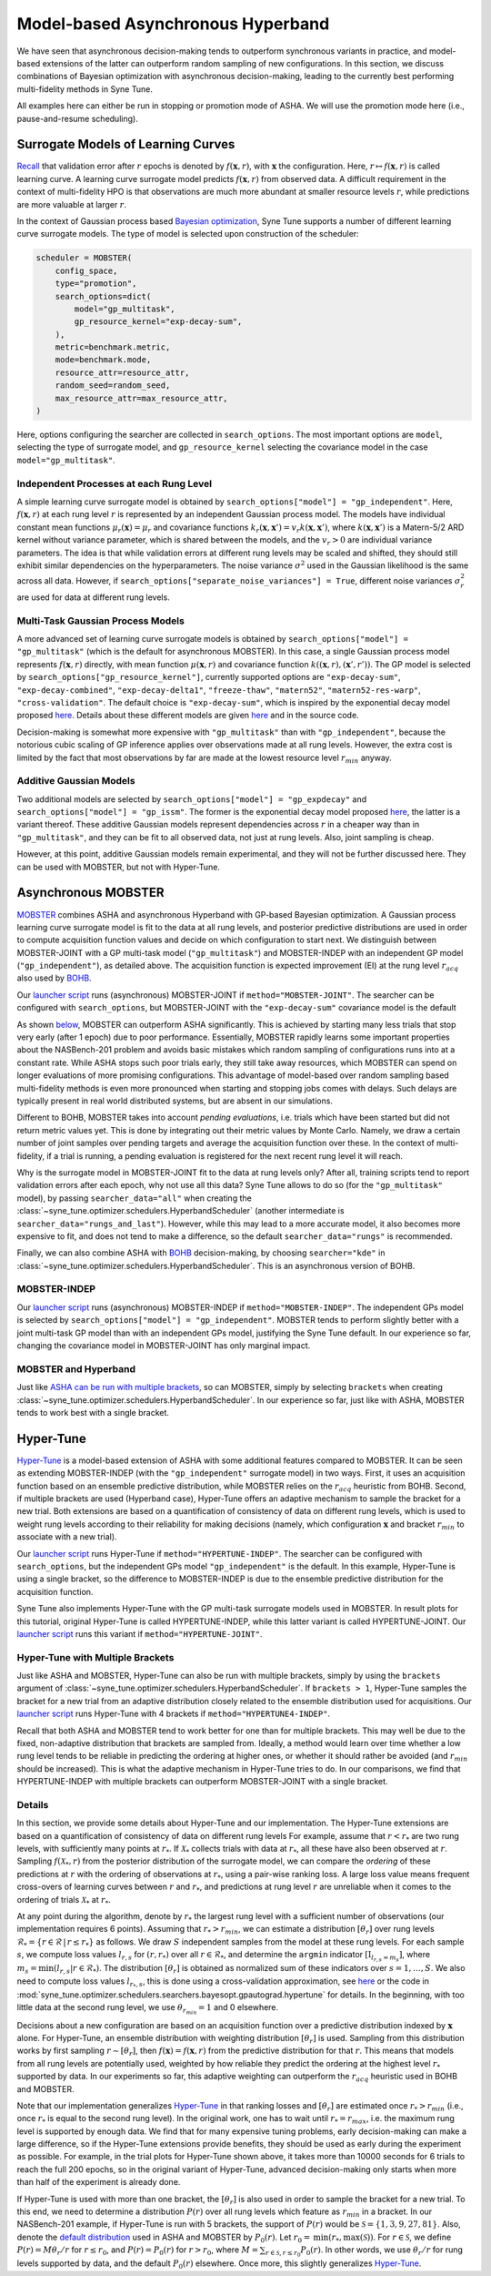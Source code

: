 Model-based Asynchronous Hyperband
==================================

We have seen that asynchronous decision-making tends to outperform synchronous
variants in practice, and model-based extensions of the latter can outperform
random sampling of new configurations. In this section, we discuss combinations
of Bayesian optimization with asynchronous decision-making, leading to the
currently best performing multi-fidelity methods in Syne Tune.

All examples here can either be run in stopping or promotion mode of ASHA. We
will use the promotion mode here (i.e., pause-and-resume scheduling).

Surrogate Models of Learning Curves
-----------------------------------

`Recall <mf_syncsh.html#early-stopping-hyperparameter-configurations>`__
that validation error after :math:`r` epochs is denoted by
:math:`f(\mathbf{x}, r)`, with :math:`\mathbf{x}` the configuration. Here,
:math:`r\mapsto f(\mathbf{x}, r)` is called learning curve. A learning curve
surrogate model predicts :math:`f(\mathbf{x}, r)` from observed data. A
difficult requirement in the context of multi-fidelity HPO is that observations
are much more abundant at smaller resource levels :math:`r`, while predictions
are more valuable at larger :math:`r`.

In the context of Gaussian process based
`Bayesian optimization <../basics/basics_bayesopt.html>`__, Syne Tune supports
a number of different learning curve surrogate models. The type of model is
selected upon construction of the scheduler:

.. code-block:: python

   scheduler = MOBSTER(
       config_space,
       type="promotion",
       search_options=dict(
           model="gp_multitask",
           gp_resource_kernel="exp-decay-sum",
       ),
       metric=benchmark.metric,
       mode=benchmark.mode,
       resource_attr=resource_attr,
       random_seed=random_seed,
       max_resource_attr=max_resource_attr,
   )

Here, options configuring the searcher are collected in ``search_options``. The
most important options are ``model``, selecting the type of surrogate model,
and ``gp_resource_kernel`` selecting the covariance model in the case
``model="gp_multitask"``.

Independent Processes at each Rung Level
~~~~~~~~~~~~~~~~~~~~~~~~~~~~~~~~~~~~~~~~

A simple learning curve surrogate model is obtained by
``search_options["model"] = "gp_independent"``. Here, :math:`f(\mathbf{x}, r)`
at each rung level :math:`r` is represented by an independent Gaussian process
model. The models have individual constant mean functions
:math:`\mu_r(\mathbf{x}) = \mu_r` and covariance functions
:math:`k_r(\mathbf{x}, \mathbf{x}') = v_r k(\mathbf{x}, \mathbf{x}')`,
where :math:`k(\mathbf{x}, \mathbf{x}')` is a Matern-5/2 ARD kernel without
variance parameter, which is shared between the models, and the :math:`v_r > 0`
are individual variance parameters. The idea is that while validation errors at
different rung levels may be scaled and shifted, they should still exhibit
similar dependencies on the hyperparameters. The noise variance :math:`\sigma^2`
used in the Gaussian likelihood is the same across all data. However, if
``search_options["separate_noise_variances"] = True``, different noise
variances :math:`\sigma_r^2` are used for data at different rung levels.

Multi-Task Gaussian Process Models
~~~~~~~~~~~~~~~~~~~~~~~~~~~~~~~~~~

A more advanced set of learning curve surrogate models is obtained by
``search_options["model"] = "gp_multitask"`` (which is the default for
asynchronous MOBSTER). In this case, a single Gaussian process model
represents :math:`f(\mathbf{x}, r)` directly, with mean function
:math:`\mu(\mathbf{x}, r)` and covariance function
:math:`k((\mathbf{x}, r), (\mathbf{x}', r'))`. The GP model is selected by
``search_options["gp_resource_kernel"]``, currently supported options are
``"exp-decay-sum"``, ``"exp-decay-combined"``, ``"exp-decay-delta1"``,
``"freeze-thaw"``, ``"matern52"``, ``"matern52-res-warp"``,
``"cross-validation"``. The default choice is ``"exp-decay-sum"``, which is
inspired by the exponential decay model proposed
`here <https://arxiv.org/abs/1406.3896>`__. Details about these different
models are given `here <https://openreview.net/forum?id=a2rFihIU7i>`__ and in
the source code.

Decision-making is somewhat more expensive with ``"gp_multitask"`` than with
``"gp_independent"``, because the notorious cubic scaling of GP inference
applies over observations made at all rung levels. However, the extra cost is
limited by the fact that most observations by far are made at the lowest
resource level :math:`r_{min}` anyway.

Additive Gaussian Models
~~~~~~~~~~~~~~~~~~~~~~~~

Two additional models are selected by
``search_options["model"] = "gp_expdecay"`` and
``search_options["model"] = "gp_issm"``. The former is the exponential
decay model proposed `here <https://arxiv.org/abs/1406.3896>`__, the latter is
a variant thereof. These additive Gaussian models represent dependencies across
:math:`r` in a cheaper way than in ``"gp_multitask"``, and they can be fit to
all observed data, not just at rung levels. Also, joint sampling is cheap.

However, at this point, additive Gaussian models remain experimental, and they
will not be further discussed here. They can be used with MOBSTER, but not with
Hyper-Tune.

Asynchronous MOBSTER
--------------------

`MOBSTER <https://openreview.net/forum?id=a2rFihIU7i>`__ combines ASHA and
asynchronous Hyperband with GP-based Bayesian optimization. A Gaussian process
learning curve surrogate model is fit to the data at all rung levels, and
posterior predictive distributions are used in order to compute acquisition
function values and decide on which configuration to start next. We distinguish
between MOBSTER-JOINT with a GP multi-task model (``"gp_multitask"``) and
MOBSTER-INDEP with an independent GP model (``"gp_independent"``), as detailed
above. The acquisition function is expected improvement (EI) at the rung level
:math:`r_{acq}` also used by `BOHB <mf_sync_model.html#synchronous-bohb>`__.

Our `launcher script <mf_setup.html#the-launcher-script>`__ runs (asynchronous)
MOBSTER-JOINT if ``method="MOBSTER-JOINT"``. The searcher can be configured
with ``search_options``, but MOBSTER-JOINT with the ``"exp-decay-sum"``
covariance model is the default

As shown `below <mf_comparison.html>`__, MOBSTER can outperform ASHA
significantly. This is achieved by starting many less trials that stop very
early (after 1 epoch) due to poor performance. Essentially, MOBSTER rapidly
learns some important properties about the NASBench-201 problem and avoids
basic mistakes which random sampling of configurations runs into at a constant
rate. While ASHA stops such poor trials early, they still take away resources,
which MOBSTER can spend on longer evaluations of more promising configurations.
This advantage of model-based over random sampling based multi-fidelity methods
is even more pronounced when starting and stopping jobs comes with delays. Such
delays are typically present in real world distributed systems, but are absent
in our simulations.

Different to BOHB, MOBSTER takes into account *pending evaluations*, i.e.
trials which have been started but did not return metric values yet. This is
done by integrating out their metric values by Monte Carlo. Namely, we draw a
certain number of joint samples over pending targets and average the acquisition
function over these. In the context of multi-fidelity, if a trial is running, a
pending evaluation is registered for the next recent rung level it will reach.

Why is the surrogate model in MOBSTER-JOINT fit to the data at rung levels
only? After all, training scripts tend to report validation errors after each
epoch, why not use all this data? Syne Tune allows to do so (for the
``"gp_multitask"`` model), by passing ``searcher_data="all"`` when creating
the :class:`~syne_tune.optimizer.schedulers.HyperbandScheduler` (another
intermediate is ``searcher_data="rungs_and_last"``). However, while this may
lead to a more accurate model, it also becomes more expensive to fit, and does
not tend to make a difference, so the default ``searcher_data="rungs"`` is
recommended.

Finally, we can also combine ASHA with
`BOHB <mf_sync_model.html#synchronous-bohb>`__ decision-making, by choosing
``searcher="kde"`` in
:class:`~syne_tune.optimizer.schedulers.HyperbandScheduler`. This is an
asynchronous version of BOHB.

MOBSTER-INDEP
~~~~~~~~~~~~~

Our `launcher script <mf_setup.html#the-launcher-script>`__ runs
(asynchronous) MOBSTER-INDEP if ``method="MOBSTER-INDEP"``. The independent
GPs model is selected by ``search_options["model"] = "gp_independent"``.
MOBSTER tends to perform slightly better with a joint multi-task GP model than
with an independent GPs model, justifying the Syne Tune default. In our
experience so far, changing the covariance model in MOBSTER-JOINT has only
marginal impact.

MOBSTER and Hyperband
~~~~~~~~~~~~~~~~~~~~~

Just like `ASHA can be run with multiple brackets <mf_asha.html#asynchronous-hyperband>`__,
so can MOBSTER, simply by selecting ``brackets`` when creating
:class:`~syne_tune.optimizer.schedulers.HyperbandScheduler`. In our experience so
far, just like with ASHA, MOBSTER tends to work best with a single bracket.

Hyper-Tune
----------

`Hyper-Tune <https://arxiv.org/abs/2201.06834>`__ is a model-based extension of
ASHA with some additional features compared to MOBSTER. It can be seen as
extending MOBSTER-INDEP (with the ``"gp_independent"`` surrogate model) in two
ways. First, it uses an acquisition function based on an ensemble predictive
distribution, while MOBSTER relies on the :math:`r_{acq}` heuristic from BOHB.
Second, if multiple brackets are used (Hyperband case), Hyper-Tune offers an
adaptive mechanism to sample the bracket for a new trial. Both extensions are
based on a quantification of consistency of data on different rung levels, which
is used to weight rung levels according to their reliability for making
decisions (namely, which configuration :math:`\mathbf{x}` and bracket
:math:`r_{min}` to associate with a new trial).

Our `launcher script <mf_setup.html#the-launcher-script>`__ runs Hyper-Tune
if ``method="HYPERTUNE-INDEP"``. The searcher can be configured with
``search_options``, but the independent GPs model ``"gp_independent"`` is the
default. In this example, Hyper-Tune is using a single bracket, so the
difference to MOBSTER-INDEP is due to the ensemble predictive distribution for
the acquisition function.

Syne Tune also implements Hyper-Tune with the GP multi-task surrogate models
used in MOBSTER. In result plots for this tutorial, original Hyper-Tune is
called HYPERTUNE-INDEP, while this latter variant is called HYPERTUNE-JOINT.
Our `launcher script <mf_setup.html#the-launcher-script>`__ runs this variant
if ``method="HYPERTUNE-JOINT"``.

Hyper-Tune with Multiple Brackets
~~~~~~~~~~~~~~~~~~~~~~~~~~~~~~~~~

Just like ASHA and MOBSTER, Hyper-Tune can also be run with multiple brackets,
simply by using the ``brackets`` argument of
:class:`~syne_tune.optimizer.schedulers.HyperbandScheduler`. If ``brackets > 1``,
Hyper-Tune samples the bracket for a new trial from an adaptive distribution
closely related to the ensemble distribution used for acquisitions. Our
`launcher script <mf_setup.html#the-launcher-script>`__ runs Hyper-Tune with 4
brackets if ``method="HYPERTUNE4-INDEP"``.

Recall that both ASHA and MOBSTER tend to work better for one than for multiple
brackets. This may well be due to the fixed, non-adaptive distribution that
brackets are sampled from. Ideally, a method would learn over time whether a
low rung level tends to be reliable in predicting the ordering at higher ones,
or whether it should rather be avoided (and :math:`r_{min}` should be
increased). This is what the adaptive mechanism in Hyper-Tune tries to do. In
our comparisons, we find that HYPERTUNE-INDEP with multiple brackets can
outperform MOBSTER-JOINT with a single bracket.

Details
~~~~~~~

In this section, we provide some details about Hyper-Tune and our
implementation. The Hyper-Tune extensions are based on a quantification of
consistency of data on different rung levels For example, assume that
:math:`r < r_{*}` are two rung levels, with sufficiently many points at
:math:`r_{*}`. If :math:`\mathcal{X}_{*}` collects trials with data at
:math:`r_{*}`, all these have also been observed at :math:`r`. Sampling
:math:`f(\mathcal{X}_{*}, r)` from the posterior distribution of the surrogate
model, we can compare the *ordering* of these predictions at :math:`r` with the
ordering of observations at :math:`r_{*}`, using a pair-wise ranking loss. A
large loss value means frequent cross-overs of learning curves between
:math:`r` and :math:`r_{*}`, and predictions at rung level :math:`r` are
unreliable when it comes to the ordering of trials :math:`\mathcal{X}_{*}` at
:math:`r_{*}`.

At any point during the algorithm, denote by :math:`r_{*}` the largest rung
level with a sufficient number of observations (our implementation requires 6
points). Assuming that :math:`r_{*} > r_{min}`, we can estimate a distribution
:math:`[\theta_r]` over rung levels :math:`\mathcal{R}_{*} =
\{r\in\mathcal{R}\, |\, r\le r_{*}\}` as follows. We draw :math:`S` independent
samples from the model at these rung levels. For each sample :math:`s`, we
compute loss values :math:`l_{r, s}` for :math:`(r, r_{*})` over all
:math:`r\in\mathcal{R}_{*}`, and determine the ``argmin`` indicator
:math:`[\text{I}_{l_{r, s} = m_s}]`, where
:math:`m_s = \text{min}(l_{r, s} | r\in\mathcal{R}_{*})`. The distribution
:math:`[\theta_r]` is obtained as normalized sum of these indicators over
:math:`s=1,\dots, S`. We also need to compute loss values :math:`l_{r_{*}, s}`,
this is done using a cross-validation approximation, see
`here <https://arxiv.org/abs/2201.06834>`__ or the code in
:mod:`syne_tune.optimizer.schedulers.searchers.bayesopt.gpautograd.hypertune`
for details. In the beginning, with too little data at the second rung level,
we use :math:`\theta_{r_{min}} = 1` and 0 elsewhere.

Decisions about a new configuration are based on an acquisition function over a
predictive distribution indexed by :math:`\mathbf{x}` alone. For Hyper-Tune, an
ensemble distribution with weighting distribution :math:`[\theta_r]` is used.
Sampling from this distribution works by first sampling
:math:`r\sim [\theta_r]`, then :math:`f(\mathbf{x}) = f(\mathbf{x}, r)` from
the predictive distribution for that :math:`r`. This means that models from all
rung levels are potentially used, weighted by how reliable they predict the
ordering at the highest level :math:`r_{*}` supported by data. In our
experiments so far, this adaptive weighting can outperform the
:math:`r_{acq}` heuristic used in BOHB and MOBSTER.

Note that our implementation generalizes
`Hyper-Tune <https://arxiv.org/abs/2201.06834>`__ in that ranking losses and
:math:`[\theta_r]` are estimated once :math:`r_{*} > r_{min}` (i.e., once
:math:`r_{*}` is equal to the second rung level). In the original work, one has
to wait until :math:`r_{*} = r_{max}`, i.e. the maximum rung level is
supported by enough data. We find that for many expensive tuning problems,
early decision-making can make a large difference, so if the Hyper-Tune
extensions provide benefits, they should be used as early during the experiment
as possible. For example, in the trial plots for Hyper-Tune shown above, it
takes more than 10000 seconds for 6 trials to reach the full 200 epochs, so in
the original variant of Hyper-Tune, advanced decision-making only starts when
more than half of the experiment is already done.

If Hyper-Tune is used with more than one bracket, the :math:`[\theta_r]` is
also used in order to sample the bracket for a new trial. To this end, we need
to determine a distribution :math:`P(r)` over all rung levels which feature as
:math:`r_{min}` in a bracket. In our NASBench-201 example, if Hyper-Tune is run
with 5 brackets, the support of :math:`P(r)` would be :math:`\mathcal{S} =
\{1, 3, 9, 27, 81\}`. Also, denote the
`default distribution <mf_asha.html#asynchronous-hyperband>`__ used in ASHA
and MOBSTER by :math:`P_0(r)`. Let
:math:`r_0 = \text{min}(r_{*}, \text{max}(\mathcal{S}))`. For
:math:`r\in\mathcal{S}`, we define :math:`P(r) = M \theta_r / r` for
:math:`r\le r_0`, and :math:`P(r) = P_0(r)` for :math:`r > r_0`, where
:math:`M = \sum_{r\in\mathcal{S}, r\le r_0} P_0(r)`. In other words, we use
:math:`\theta_r / r` for rung levels supported by data, and the default
:math:`P_0(r)` elsewhere. Once more, this slightly generalizes
`Hyper-Tune <https://arxiv.org/abs/2201.06834>`__.
